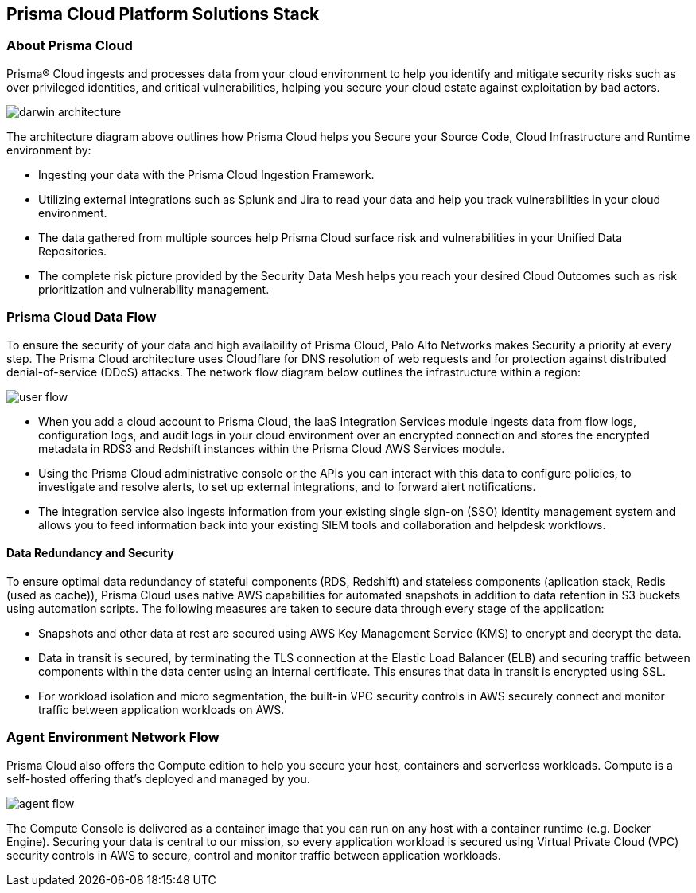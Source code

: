 == Prisma Cloud Platform Solutions Stack

=== About Prisma Cloud

Prisma® Cloud ingests and processes data from your cloud environment to help you identify and mitigate security risks such as over privileged identities, and critical vulnerabilities, helping you secure your cloud estate against exploitation by bad actors.

image::get-started/darwin-architecture.png[]

The architecture diagram above outlines how Prisma Cloud helps you Secure your Source Code, Cloud Infrastructure and Runtime environment by:

* Ingesting your data with the Prisma Cloud Ingestion Framework.
* Utilizing external integrations such as Splunk and Jira to read your data and help you track vulnerabilities in your cloud environment.
* The data gathered from multiple sources help Prisma Cloud surface risk and vulnerabilities in your Unified Data Repositories.
* The complete risk picture provided by the Security Data Mesh helps you reach your desired Cloud Outcomes such as risk prioritization and vulnerability management.

=== Prisma Cloud Data Flow

To ensure the security of your data and high availability of Prisma Cloud, Palo Alto Networks makes Security a priority at every step. The Prisma Cloud architecture uses Cloudflare for DNS resolution of web requests and for protection against distributed denial-of-service (DDoS) attacks. The network flow diagram below outlines the infrastructure within a region:

image::get-started/user-flow.png[]

* When you add a cloud account to Prisma Cloud, the IaaS Integration Services module ingests data from flow logs, configuration logs, and audit logs in your cloud environment over an encrypted connection and stores the encrypted metadata in RDS3 and Redshift instances within the Prisma Cloud AWS Services module.
* Using the Prisma Cloud administrative console or the APIs you can  interact with this data to configure policies, to investigate and resolve alerts, to set up external integrations, and to forward alert notifications.
* The integration service also ingests information from your existing single sign-on (SSO) identity management system and allows you to feed information back into your existing SIEM tools and collaboration and helpdesk workflows.

==== Data Redundancy and Security 

To ensure optimal data redundancy of stateful components (RDS, Redshift) and stateless components (aplication stack, Redis (used as cache)), Prisma Cloud uses native AWS capabilities for automated snapshots in addition to data retention in S3 buckets using automation scripts. The following measures are taken to secure data through every stage of the application:

* Snapshots and other data at rest are secured using AWS Key Management Service (KMS) to encrypt and decrypt the data. 
* Data in transit is secured, by terminating the TLS connection at the Elastic Load Balancer (ELB) and securing traffic between components within the data center using an internal certificate. This ensures that data in transit is encrypted using SSL. 
* For workload isolation and micro segmentation, the built-in VPC security controls in AWS securely connect and monitor traffic between application workloads on AWS.


=== Agent Environment Network Flow

Prisma Cloud also offers the Compute edition to help you secure your host, containers and serverless workloads. Compute is a self-hosted offering that’s deployed and managed by you.  

image::get-started/agent-flow.png[]

The Compute Console is delivered as a container image that you can run on any host with a container runtime (e.g. Docker Engine).
Securing your data is central to our mission, so every application workload is secured using Virtual Private Cloud (VPC) security controls in AWS to secure, control and monitor traffic between application workloads.








